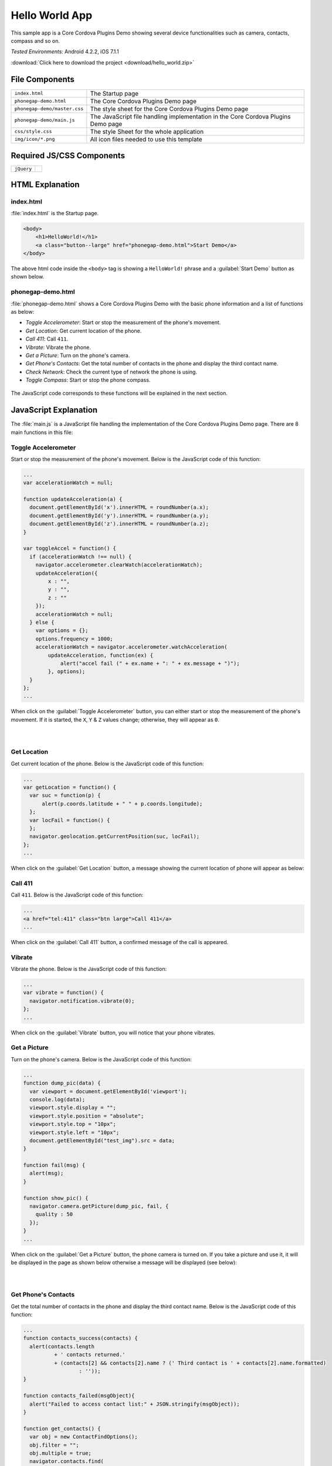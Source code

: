 .. _hello_world:

============================================
Hello World App
============================================

.. rst-class:: right-menu


This sample app is a Core Cordova Plugins Demo showing several device functionalities such as camera, contacts, compass and so on. 


| *Tested Environments:* Android 4.2.2, iOS 7.1.1


.. raw:: html

  <div class="iframe-samples">
    <iframe src="https://monaca.github.io/project-templates/0-helloworld/www/index.html"></iframe>
  </div>


:download:`Click here to download the project <download/hello_world.zip>`

File Components
^^^^^^^^^^^^^^^^^^^^^^^^^^^^


.. image:: images/hello_world/hello_3.png
    :width: 200px


==================================================== ======================================================================================================
``index.html``                                        The Startup page

``phonegap-demo.html``                                The Core Cordova Plugins Demo page

``phonegap-demo/master.css``                          The style sheet for the Core Cordova Plugins Demo page

``phonegap-demo/main.js``                             The JavaScript file handling implementation in the Core Cordova Plugins Demo page

``css/style.css``                                     The style Sheet for the whole application

``img/icon/*.png``                                    All icon files needed to use this template
==================================================== ======================================================================================================

Required JS/CSS Components
^^^^^^^^^^^^^^^^^^^^^^^^^^^^^^^^^^^^

============================ ============================
``jQuery``
============================ ============================


HTML Explanation
^^^^^^^^^^^^^^^^^^^^^^^^^^^^^^^^^^^^^

index.html
=========================

:file:`index.html` is the Startup page.

.. code-block:: html

    <body>
        <h1>HelloWorld!</h1>
        <a class="button--large" href="phonegap-demo.html">Start Demo</a>
    </body>


The above html code inside the ``<body>`` tag is showing a ``HelloWorld!`` phrase and a :guilabel:`Start Demo` button as shown below.

.. figure:: images/hello_world/hello_4.png
   :width: 250px
   :align: center


phonegap-demo.html
==============================

:file:`phonegap-demo.html` shows a Core Cordova Plugins Demo with the basic phone information and a list of functions as below:

- *Toggle Accelerometer*: Start or stop the measurement of the phone's movement.
- *Get Location*: Get current location of the phone.
- *Call 411*: Call ``411``.
- *Vibrate*: Vibrate the phone.
- *Get a Picture*: Turn on the phone's camera.
- *Get Phone's Contacts*: Get the total number of contacts in the phone and display the third contact name.
- *Check Network*: Check the current type of network the phone is using.
- *Toggle Compass*: Start or stop the phone compass.

.. figure:: images/hello_world/hello_2.png
   :width: 250px
   :align: center

The JavaScript code corresponds to these functions will be explained in the next section.

JavaScript Explanation
^^^^^^^^^^^^^^^^^^^^^^^^^^^^^^^^^^^^^^^^^^^

The :file:`main.js` is a JavaScript file handling the implementation of the Core Cordova Plugins Demo page. There are 8 main functions in this file:

Toggle Accelerometer
=================================

Start or stop the measurement of the phone's movement. Below is the JavaScript code of this function:

.. code-block:: javascript

    ...
    var accelerationWatch = null;

    function updateAcceleration(a) {
      document.getElementById('x').innerHTML = roundNumber(a.x);
      document.getElementById('y').innerHTML = roundNumber(a.y);
      document.getElementById('z').innerHTML = roundNumber(a.z);
    }

    var toggleAccel = function() {
      if (accelerationWatch !== null) {
        navigator.accelerometer.clearWatch(accelerationWatch);
        updateAcceleration({
            x : "",
            y : "",
            z : ""
        });
        accelerationWatch = null;
      } else {
        var options = {};
        options.frequency = 1000;
        accelerationWatch = navigator.accelerometer.watchAcceleration(
            updateAcceleration, function(ex) {
                alert("accel fail (" + ex.name + ": " + ex.message + ")");
            }, options);
      }
    };
    ...


When click on the :guilabel:`Toggle Accelerometer` button, you can either start or stop the measurement of the phone's movement. If it is started, the ``X``, ``Y`` & ``Z`` values change; otherwise, they will appear as ``0``.

.. figure:: images/hello_world/hello_6.png
   :width: 250px
   :align: left

.. figure:: images/hello_world/hello_5.png
   :width: 250px
   :align: left

.. rst-class:: clear


Get Location
===================================

Get current location of the phone. Below is the JavaScript code of this function:

.. code-block:: javascript

    ...
    var getLocation = function() {
      var suc = function(p) {
          alert(p.coords.latitude + " " + p.coords.longitude);
      };
      var locFail = function() {
      };
      navigator.geolocation.getCurrentPosition(suc, locFail);
    };
    ...

When click on the :guilabel:`Get Location` button, a message showing the current location of phone will appear as below:

.. figure:: images/hello_world/hello_7.png
   :width: 250px
   :align: center


Call 411
========================

Call ``411``. Below is the JavaScript code of this function:

.. code-block:: html

    ...
    <a href="tel:411" class="btn large">Call 411</a>
    ...


When click on the :guilabel:`Call 411` button, a confirmed message of the call is appeared.

.. figure:: images/hello_world/hello_8.png
   :width: 250px
   :align: center


Vibrate
============

Vibrate the phone. Below is the JavaScript code of this function:

.. code-block:: javascript

    ...
    var vibrate = function() {
      navigator.notification.vibrate(0);
    };
    ...

When click on the :guilabel:`Vibrate` button, you will notice that your phone vibrates.


Get a Picture
========================

Turn on the phone's camera. Below is the JavaScript code of this function:

.. code-block:: javascript

    ...
    function dump_pic(data) {
      var viewport = document.getElementById('viewport');
      console.log(data);
      viewport.style.display = "";
      viewport.style.position = "absolute";
      viewport.style.top = "10px";
      viewport.style.left = "10px";
      document.getElementById("test_img").src = data;
    }

    function fail(msg) {
      alert(msg);
    }

    function show_pic() {
      navigator.camera.getPicture(dump_pic, fail, {
        quality : 50
      });
    }
    ...

When click on the :guilabel:`Get a Picture` button, the phone camera is turned on. If you take a picture and use it, it will be displayed in the page as shown below otherwise a message will be displayed (see below):

.. figure:: images/hello_world/hello_9.png
   :width: 250px
   :align: left

.. figure:: images/hello_world/hello_10.png
   :width: 250px
   :align: left

.. rst-class:: clear


Get Phone's Contacts
============================
Get the total number of contacts in the phone and display the third contact name. Below is the JavaScript code of this function:

.. code-block:: javascript

    ...
    function contacts_success(contacts) {
      alert(contacts.length
              + ' contacts returned.'
              + (contacts[2] && contacts[2].name ? (' Third contact is ' + contacts[2].name.formatted)
                      : ''));
    }

    function contacts_failed(msgObject){
      alert("Failed to access contact list:" + JSON.stringify(msgObject));
    }

    function get_contacts() {
      var obj = new ContactFindOptions();
      obj.filter = "";
      obj.multiple = true;
      navigator.contacts.find(
              [ "displayName", "name" ], contacts_success,
              contacts_failed, obj);
    }
    ...

When click on the :guilabel:`Get Phone's Contacts` button, the total number of contacts in the phone and the third contact name will be displayed as follows:

.. figure:: images/hello_world/hello_11.png
   :width: 250px
   :align: center


Check Network
========================

Check the current type of network the phone is using. Below is the JavaScript code of this function:

.. code-block:: javascript

    ...
    function check_network() {
      var networkState = navigator.network.connection.type;

      var states = {};
      states[Connection.UNKNOWN]  = 'Unknown connection';
      states[Connection.ETHERNET] = 'Ethernet connection';
      states[Connection.WIFI]     = 'WiFi connection';
      states[Connection.CELL_2G]  = 'Cell 2G connection';
      states[Connection.CELL_3G]  = 'Cell 3G connection';
      states[Connection.CELL_4G]  = 'Cell 4G connection';
      states[Connection.NONE]     = 'No network connection';

      confirm('Connection type:\n ' + states[networkState]);
    }
    ...


When click on the :guilabel:`Check Network` button, the current network type information will be displayed.

.. figure:: images/hello_world/hello_12.png
   :width: 250px
   :align: center


Toggle Compass
=============================
Start or stop the phone compass. Below is the JavaScript code of this function:

.. code-block:: javascript

    ...
    var watchID = null;

    function updateHeading(h) {
      document.getElementById('h').innerHTML = h.magneticHeading;
    }

    function toggleCompass() {
      if (watchID !== null) {
        navigator.compass.clearWatch(watchID);
        watchID = null;
        updateHeading({ magneticHeading : "Off"});
      } else {        
        var options = { frequency: 1000 };
        watchID = navigator.compass.watchHeading(updateHeading, function(e) {
          alert('Compass Error: ' + e.code);
        }, options);
      }
    }
    ...


When click on the :guilabel:`Toggle Compass` button, you can either start or stop the phone compass. If the compass is started, the value of the compass heading changes; otherwise, it will appear as ``off``. For example:

.. figure:: images/hello_world/hello_13.png
   :width: 250px
   :align: left

.. figure:: images/hello_world/hello_14.png
   :width: 250px
   :align: left

